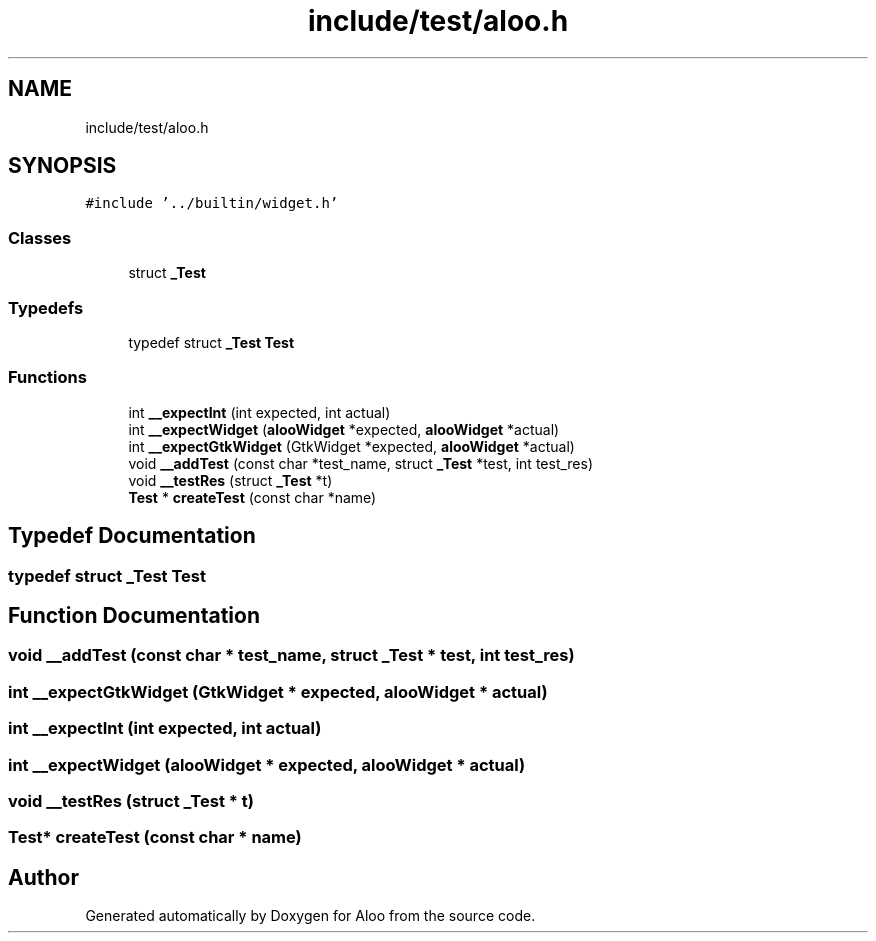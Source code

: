 .TH "include/test/aloo.h" 3 "Mon Sep 2 2024" "Version 1.0" "Aloo" \" -*- nroff -*-
.ad l
.nh
.SH NAME
include/test/aloo.h
.SH SYNOPSIS
.br
.PP
\fC#include '\&.\&./builtin/widget\&.h'\fP
.br

.SS "Classes"

.in +1c
.ti -1c
.RI "struct \fB_Test\fP"
.br
.in -1c
.SS "Typedefs"

.in +1c
.ti -1c
.RI "typedef struct \fB_Test\fP \fBTest\fP"
.br
.in -1c
.SS "Functions"

.in +1c
.ti -1c
.RI "int \fB__expectInt\fP (int expected, int actual)"
.br
.ti -1c
.RI "int \fB__expectWidget\fP (\fBalooWidget\fP *expected, \fBalooWidget\fP *actual)"
.br
.ti -1c
.RI "int \fB__expectGtkWidget\fP (GtkWidget *expected, \fBalooWidget\fP *actual)"
.br
.ti -1c
.RI "void \fB__addTest\fP (const char *test_name, struct \fB_Test\fP *test, int test_res)"
.br
.ti -1c
.RI "void \fB__testRes\fP (struct \fB_Test\fP *t)"
.br
.ti -1c
.RI "\fBTest\fP * \fBcreateTest\fP (const char *name)"
.br
.in -1c
.SH "Typedef Documentation"
.PP 
.SS "typedef struct \fB_Test\fP \fBTest\fP"

.SH "Function Documentation"
.PP 
.SS "void __addTest (const char * test_name, struct \fB_Test\fP * test, int test_res)"

.SS "int __expectGtkWidget (GtkWidget * expected, \fBalooWidget\fP * actual)"

.SS "int __expectInt (int expected, int actual)"

.SS "int __expectWidget (\fBalooWidget\fP * expected, \fBalooWidget\fP * actual)"

.SS "void __testRes (struct \fB_Test\fP * t)"

.SS "\fBTest\fP* createTest (const char * name)"

.SH "Author"
.PP 
Generated automatically by Doxygen for Aloo from the source code\&.
